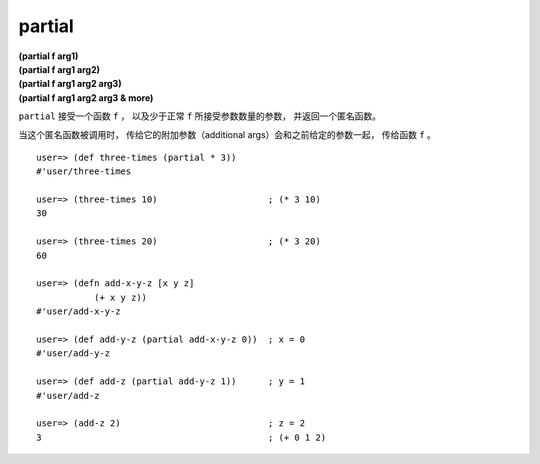 partial
------------

| **(partial f arg1)**
| **(partial f arg1 arg2)**
| **(partial f arg1 arg2 arg3)**
| **(partial f arg1 arg2 arg3 & more)**

``partial`` 接受一个函数 ``f`` ，
以及少于正常 ``f`` 所接受参数数量的参数，
并返回一个匿名函数。

当这个匿名函数被调用时，
传给它的附加参数（additional args）会和之前给定的参数一起，
传给函数 ``f`` 。

::

    user=> (def three-times (partial * 3))
    #'user/three-times

    user=> (three-times 10)                     ; (* 3 10)
    30

    user=> (three-times 20)                     ; (* 3 20)
    60

    user=> (defn add-x-y-z [x y z]
               (+ x y z))
    #'user/add-x-y-z

    user=> (def add-y-z (partial add-x-y-z 0))  ; x = 0
    #'user/add-y-z

    user=> (def add-z (partial add-y-z 1))      ; y = 1
    #'user/add-z

    user=> (add-z 2)                            ; z = 2
    3                                           ; (+ 0 1 2)


